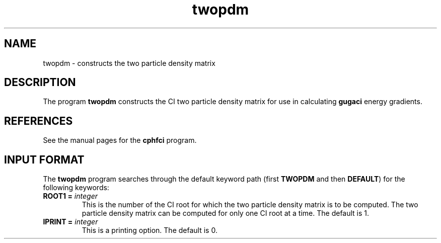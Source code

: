 .TH twopdm 1 "5 March, 1991" "Psi Release 2.0" "\*(]D"
.SH NAME
twopdm \- constructs the two particle density matrix

.SH DESCRIPTION
.LP
The program
.B twopdm
constructs the CI two particle density matrix for use in
calculating 
.B gugaci
energy gradients.

.SH REFERENCES
.LP
See the manual pages for the
.B cphfci
program.


.sL
.pN INPUT
.pN FILE54
.pN FILE58
.eL "FILES REQUIRED"

.sL
.pN OUTPUT
.eL "FILES UPDATED"

.sL
.pN CHECK
.pN FILE6
.pN FILE53
.eL "FILES GENERATED"

.SH INPUT FORMAT
.LP
The
.B twopdm
program
searches through the default keyword path (first
.B TWOPDM
and then
.BR DEFAULT )
for the following keywords:

.IP "\fBROOT1 =\fP \fIinteger\fP"
This is the number of the CI root for which the two
particle density matrix is to be computed.
The two particle density matrix can be computed for only
one CI root at a time.
The default is 1.


.IP "\fBIPRINT =\fP \fIinteger\fP"
This is a printing option.
The default is 0.

